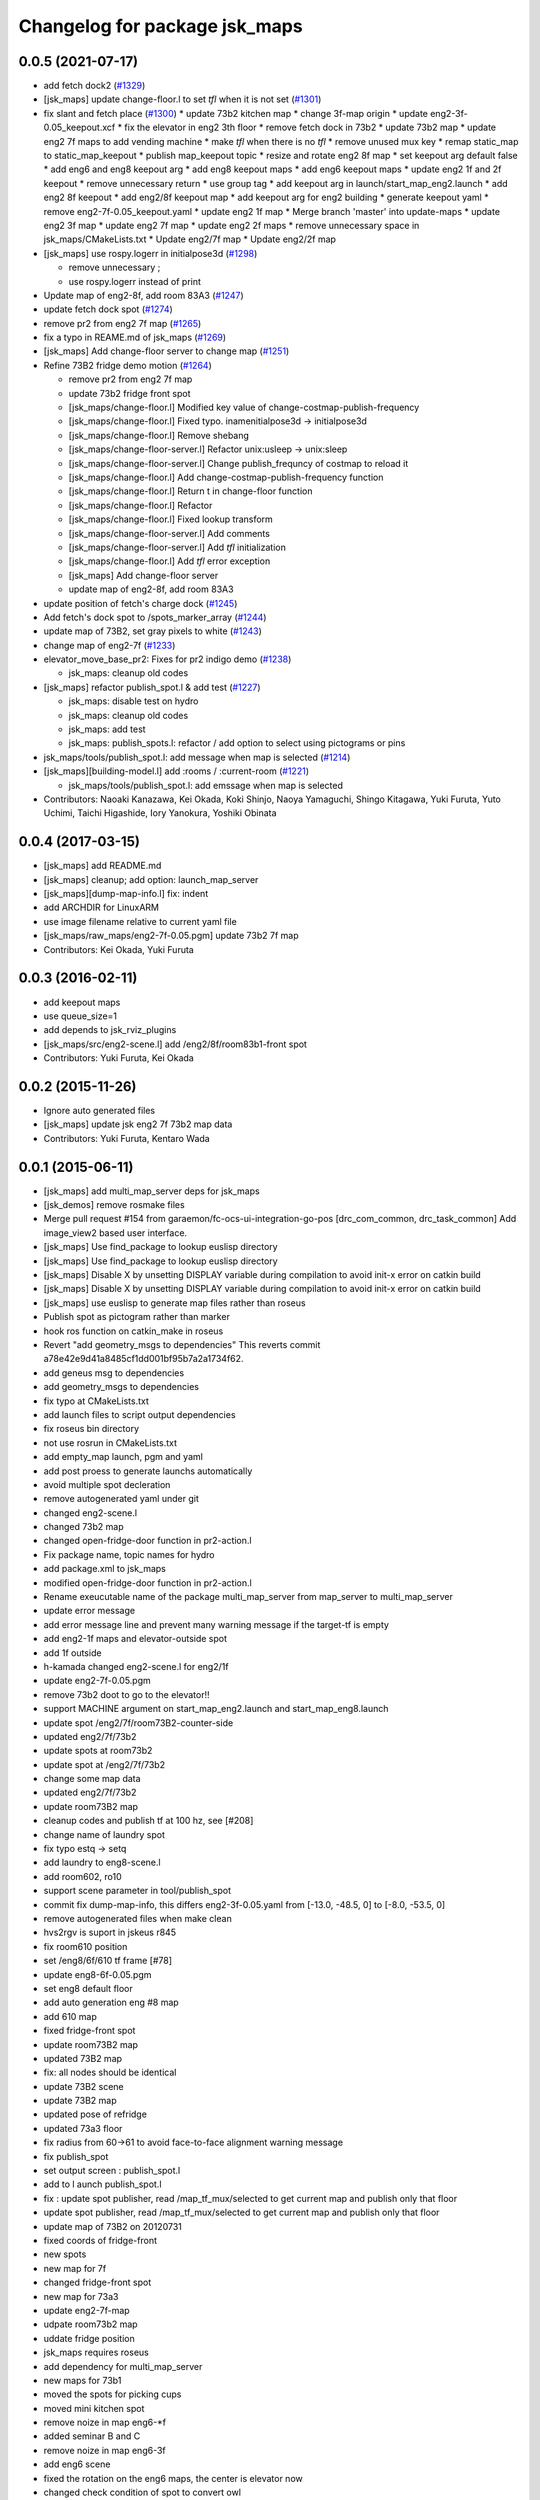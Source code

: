 ^^^^^^^^^^^^^^^^^^^^^^^^^^^^^^
Changelog for package jsk_maps
^^^^^^^^^^^^^^^^^^^^^^^^^^^^^^

0.0.5 (2021-07-17)
------------------
* add fetch dock2 (`#1329 <https://github.com/jsk-ros-pkg/jsk_demos/issues/1329>`_)
* [jsk_maps] update change-floor.l to set *tfl* when it is not set (`#1301 <https://github.com/jsk-ros-pkg/jsk_demos/issues/1301>`_)
* fix slant and fetch place (`#1300 <https://github.com/jsk-ros-pkg/jsk_demos/issues/1300>`_)
  * update 73b2 kitchen map
  * change 3f-map origin
  * update eng2-3f-0.05_keepout.xcf
  * fix the elevator in eng2 3th floor
  * remove fetch dock in 73b2
  * update 73b2 map
  * update eng2 7f maps to add vending machine
  * make *tfl* when there is no *tfl*
  * remove unused mux key
  * remap static_map to static_map_keepout
  * publish map_keepout topic
  * resize and rotate eng2 8f map
  * set keepout arg default false
  * add eng6 and eng8 keepout arg
  * add eng8 keepout maps
  * add eng6 keepout maps
  * update eng2 1f and 2f keepout
  * remove unnecessary return
  * use group tag
  * add keepout arg in launch/start_map_eng2.launch
  * add eng2 8f keepout
  * add eng2/8f keepout map
  * add keepout arg for eng2 building
  * generate keepout yaml
  * remove eng2-7f-0.05_keepout.yaml
  * update eng2 1f map
  * Merge branch 'master' into update-maps
  * update eng2 3f map
  * update eng2 7f map
  * update eng2 2f maps
  * remove unnecessary space in jsk_maps/CMakeLists.txt
  * Update eng2/7f map
  * Update eng2/2f map

* [jsk_maps] use rospy.logerr in initialpose3d (`#1298 <https://github.com/jsk-ros-pkg/jsk_demos/issues/1298>`_)

  * remove unnecessary ;
  * use rospy.logerr instead of print

* Update map of eng2-8f, add room 83A3 (`#1247 <https://github.com/jsk-ros-pkg/jsk_demos/issues/1247>`_)
* update fetch dock spot (`#1274 <https://github.com/jsk-ros-pkg/jsk_demos/issues/1274>`_)
* remove pr2 from eng2 7f map (`#1265 <https://github.com/jsk-ros-pkg/jsk_demos/issues/1265>`_)
* fix a typo in REAME.md of jsk_maps (`#1269 <https://github.com/jsk-ros-pkg/jsk_demos/issues/1269>`_)
* [jsk_maps] Add change-floor server to change map (`#1251 <https://github.com/jsk-ros-pkg/jsk_demos/issues/1251>`_)
* Refine 73B2 fridge demo motion (`#1264 <https://github.com/jsk-ros-pkg/jsk_demos/issues/1264>`_)

  * remove pr2 from eng2 7f map
  * update 73b2 fridge front spot
  * [jsk_maps/change-floor.l] Modified key value of change-costmap-publish-frequency
  * [jsk_maps/change-floor.l] Fixed typo. inamenitialpose3d  -> initialpose3d
  * [jsk_maps/change-floor.l] Remove shebang
  * [jsk_maps/change-floor-server.l] Refactor unix:usleep -> unix:sleep
  * [jsk_maps/change-floor-server.l] Change publish_frequncy of costmap to reload it
  * [jsk_maps/change-floor.l] Add change-costmap-publish-frequency function
  * [jsk_maps/change-floor.l] Return t in change-floor function
  * [jsk_maps/change-floor.l] Refactor
  * [jsk_maps/change-floor.l] Fixed lookup transform
  * [jsk_maps/change-floor-server.l] Add comments
  * [jsk_maps/change-floor-server.l] Add *tfl* initialization
  * [jsk_maps/change-floor.l] Add *tfl* error exception
  * [jsk_maps] Add change-floor server
  * update map of eng2-8f, add room 83A3

* update position of fetch's charge dock (`#1245 <https://github.com/jsk-ros-pkg/jsk_demos/issues/1245>`_)
* Add fetch's dock spot to /spots_marker_array (`#1244 <https://github.com/jsk-ros-pkg/jsk_demos/issues/1244>`_)
* update map of 73B2, set gray pixels to white (`#1243 <https://github.com/jsk-ros-pkg/jsk_demos/issues/1243>`_)
* change map of eng2-7f (`#1233 <https://github.com/jsk-ros-pkg/jsk_demos/issues/1233>`_)
* elevator_move_base_pr2: Fixes for pr2 indigo demo (`#1238 <https://github.com/jsk-ros-pkg/jsk_demos/issues/1238>`_)

  * jsk_maps: cleanup old codes

* [jsk_maps] refactor publish_spot.l & add test (`#1227 <https://github.com/jsk-ros-pkg/jsk_demos/issues/1227>`_)

  * jsk_maps: disable test on hydro
  * jsk_maps: cleanup old codes
  * jsk_maps: add test
  * jsk_maps: publish_spots.l: refactor / add option to select using pictograms or pins

* jsk_maps/tools/publish_spot.l: add message when map is selected (`#1214 <https://github.com/jsk-ros-pkg/jsk_demos/issues/1214>`_)
* [jsk_maps][building-model.l] add :rooms / :current-room (`#1221 <https://github.com/jsk-ros-pkg/jsk_demos/issues/1221>`_)

  * jsk_maps/tools/publish_spot.l: add emssage when map is selected

* Contributors: Naoaki Kanazawa, Kei Okada, Koki Shinjo, Naoya Yamaguchi, Shingo Kitagawa, Yuki Furuta, Yuto Uchimi, Taichi Higashide, Iory Yanokura, Yoshiki Obinata

0.0.4 (2017-03-15)
------------------
* [jsk_maps] add README.md
* [jsk_maps] cleanup; add option: launch_map_server
* [jsk_maps][dump-map-info.l] fix: indent
* add ARCHDIR for LinuxARM
* use image filename relative to current yaml file
* [jsk_maps/raw_maps/eng2-7f-0.05.pgm] update 73b2 7f map
* Contributors: Kei Okada, Yuki Furuta

0.0.3 (2016-02-11)
------------------
* add keepout maps
* use queue_size=1
* add depends to jsk_rviz_plugins
* [jsk_maps/src/eng2-scene.l] add /eng2/8f/room83b1-front spot
* Contributors: Yuki Furuta, Kei Okada

0.0.2 (2015-11-26)
------------------
* Ignore auto generated files
* [jsk_maps] update jsk eng2 7f 73b2 map data
* Contributors: Yuki Furuta, Kentaro Wada

0.0.1 (2015-06-11)
------------------
* [jsk_maps] add multi_map_server deps for jsk_maps
* [jsk_demos] remove rosmake files
* Merge pull request #154 from garaemon/fc-ocs-ui-integration-go-pos
  [drc_com_common, drc_task_common] Add image_view2 based user interface.
* [jsk_maps] Use find_package to lookup euslisp directory
* [jsk_maps] Use find_package to lookup euslisp directory
* [jsk_maps] Disable X by unsetting DISPLAY variable during compilation to avoid init-x error on catkin build
* [jsk_maps] Disable X by unsetting DISPLAY variable during compilation to avoid init-x error on catkin build
* [jsk_maps] use euslisp to generate map files rather than roseus
* Publish spot as pictogram rather than marker
* hook ros function on catkin_make in roseus
* Revert "add geometry_msgs to dependencies"
  This reverts commit a78e42e9d41a8485cf1dd001bf95b7a2a1734f62.
* add geneus msg to dependencies
* add geometry_msgs to dependencies
* fix typo at CMakeLists.txt
* add launch files to script output dependencies
* fix roseus bin directory
* not use rosrun in CMakeLists.txt
* add empty_map launch, pgm and yaml
* add post proess to generate launchs automatically
* avoid multiple spot decleration
* remove autogenerated yaml under git
* changed eng2-scene.l
* changed 73b2 map
* changed open-fridge-door function in pr2-action.l
* Fix package name, topic names for hydro
* add package.xml to jsk_maps
* modified open-fridge-door function in pr2-action.l
* Rename exeucutable name of the package multi_map_server from map_server to multi_map_server
* update error message
* add error message line and prevent many warning message if the target-tf is empty
* add eng2-1f maps and elevator-outside spot
* add 1f outside
* h-kamada changed eng2-scene.l for eng2/1f
* update eng2-7f-0.05.pgm
* remove 73b2 doot to go to the elevator!!
* support MACHINE argument on start_map_eng2.launch and start_map_eng8.launch
* update spot /eng2/7f/room73B2-counter-side
* updated eng2/7f/73b2
* update spots at room73b2
* update spot at /eng2/7f/73b2
* change some map data
* updated eng2/7f/73b2
* update room73B2 map
* cleanup codes and publish tf at 100 hz, see [#208]
* change name of laundry spot
* fix typo estq -> setq
* add laundry to eng8-scene.l
* add room602, ro10
* support scene parameter in tool/publish_spot
* commit fix dump-map-info, this differs eng2-3f-0.05.yaml from  [-13.0, -48.5, 0] to [-8.0, -53.5, 0]
* remove autogenerated files when make clean
* hvs2rgv is suport in jskeus r845
* fix room610 position
* set /eng8/6f/610 tf frame [#78]
* update eng8-6f-0.05.pgm
* set eng8 default floor
* add auto generation eng #8 map
* add 610 map
* fixed fridge-front spot
* update room73B2 map
* updated 73B2 map
* fix: all nodes should be identical
* update 73B2 scene
* update 73B2 map
* updated pose of refridge
* updated 73a3 floor
* fix radius from 60->61 to avoid face-to-face alignment warning message
* fix publish_spot
* set output screen : publish_spot.l
* add to l aunch publish_spot.l
* fix : update spot publisher, read /map_tf_mux/selected to get current map and publish only that floor
* update spot publisher, read /map_tf_mux/selected to get current map and publish only that floor
* update map of 73B2 on 20120731
* fixed coords of fridge-front
* new spots
* new map for 7f
* changed fridge-front spot
* new map for 73a3
* update eng2-7f-map
* udpate room73b2 map
* uddate fridge position
* jsk_maps requires roseus
* add dependency for multi_map_server
* new maps for 73b1
* moved the spots for picking cups
* moved mini kitchen spot
* remove noize in map eng6-*f
* added seminar B and C
* remove noize in map eng6-3f
* add eng6 scene
* fixed the rotation on the eng6 maps, the center is elevator now
* changed check condition of spot to convert owl
* added eng6 all floor
* added a map of eng6-3f
* fixed eus -> owl script, remove vert type map (it is default now)
* fixed building-model and eng8 model
* incf x on coe-shelf
* comma is needed in the code
* add spot for opening fridge
* added coe-spot and kitchen spot
* move unassocd spots in rooms, same as room
* added ipad demo spot for new map
* add eng2 5f map, not edited version
* changed map manager, map_server2 -> multi_map_manager in jsk_maps
* use rosrun roseus rosues instead of roseus
* last argument of static_transform_publisher is not hz, but msec
* remove internal package name from manifest
* make default-floor in dump script
* changed to use vertical building model in jsk_maps
* update vertical map launch
* changed room wall position
* moved conatenated-map utilities to old directory
* fixed m -> mm to dumped yaml file
* fixed typos in jsk_maps
* removed a file to be generated, add pose initialize node
* jsk_maps become a set of 2D maps
* remove jsk_maps/raw_maps/*.yaml, these files will be generated
* updated map of /eng2/floor7
* added test version of vertical building map, added initialpose3d script (2.5D?)
* removed code for copy spots from sub-scene
* update 73B2 room map in jsk_maps
* add yaml file for each piece of map
* add TF for room73B2 origin
* convert spost from converted scene model (73B2)
* added new spot kitchen-front
* add vertical building model, only for visualizing
* update map information of subway
* update spot for taking elevator
* update spots in eng2 scene
* chmage the make file for copygenerated owl
* copy mini-kitchen of 7th floor to 8th floor
* change spots position in elevator
* update jsk_map,semantic
* fix gimp modification error, remove stairs to avoid falling down
* update : force publish spot 3time in the beginning
* set scale, change rate 0.1->0.01
* add publish_spot.l
* fix mini-kitchen, use ~f instaed of ~a to avoid round-off error
* fix typo LaboratryRoom -> LaboratoryRoom
* update room73b2-front-kitchen-table
* update room73b2
* update eng2-cups with better annotaiton labels
* update convert to eng2-cups
* add and update spots in eng2 map
* added sample picture of cup-map
* add Makeifle for temporary
* code to write cup-annotated map eng2-cup.jpg
* add UtilityRoom to knowrob-type to 7a-mini-kitchen
* fix name of cups in scene1
* add cup2, cup4, cup6f to room
* fixed the place of cupf4
* add name to all cups, add images to cup5,6
* add room73b2-front-kitchen-table and update mini-kitchen-A-inside
* modify cup pose in mini-kitchen, update demo script
* update cup pose in mini-kitchen
* remove 2 cups, and add mini kitchen in 7f-A
* clearfied the map
* update size of mini kitchen
* add mini kitchen room in eng2/7f
* add kitchen type for 83B1 room
* add types for rooms in eng2
* minor
* add multiple types for a object in owl(yaml) convert script
* remove the chen's chair from Rm.73A3
* modify the cup position in 73a3
* renamed files from png to jpg
* updated linktoimagefile tag for new cup images
* add mit-mug to jsk_map:scene1
* added parsing for data properties, fixed rotation matrix
* update converter to add {data,object}-properties
* table in the center of 73b2 is x-leg-desk
* add 5cups in 73b1,73b2,83b1 for scene1
* not to use flatten for avoiding stack overflow
* add room83b1, change to switchable the output of semantic_map converter
* add scene1 for using another environment
* rotate the tables in subway
* fix the translation.z of rooms and floors
* fix :rot -> :worldrot in obj dump method
* adjusted coords for vertical map, removed print
* fix the cashier position in subway shop
* change the objects coordinates in subway model and reduce the z-axis gap for visualization
* add some rooms in 2f and subway simple models
* added simple script that first converts the jsk map from euslisp to yaml, and second, converts the yaml file to owl
* add 73a3 to eng2-scene
* fixed naming of instances
* fix the rotation of spots near subway-shop
* add frame_id also for spots
* fix the problem of wrong translation of rooms in 8th floor
* fix the pose of elevator panels, spot above the ground to not convert
* fix the bug of spot position in global, add type of floors ,elevators and rooms
* added support for places
* add spot relationship
* add spot properties for knowrob
* refactored conversion script
* i forget the update vertices in object
* fixed small errors
* add floors and rooms to conversion
* add room type, and fix type
* add visualization of converting objects
* add rooms in 8f and elevator object
* fixed parent link
* added options for vertical floor stacking and scaling
* added options for vertical floor stacking and scaling
* updated jsk_maps eng2-7f-0.05.pgm
* modify eng2-7f (add new 73a3 map)
* add room73B2 table position
* accounted for objects in the yaml map
* fix the bbox calcuration code, we have to print :bodies to move assoced data
* bbox for semantic map is not needed to move-to
* output bounding box size in object pose coordination
* output global pose to yaml, fix the object pose
* added jsk-to-ias-mappings to conversion rule function
* do not recursive, ???
* fix the bounding box pose
* add unique name to eng2 corridors
* add convert function
* define floor as a body, plane-building-scene have rooms slot
* add 73b2 room to eng2 map
* add room object in eng2
* move eng2/7f/73B1 to correct position
* add Rm.606,610 in eng8 building
* float-vector in eng2-map, #f -> dynamic alloc
* add color to visualize floor region
* fix the transform option, :world
* fix eng8 definition in jsk_maps
* - added frame information to exported map
  - fixed bugs in matrix generation
* fix eng8 map data
* added script for converting a YAML map of a building, floors, and rooms into an OWL representation
* move-to option is parent coords, before assoc to parent
* add room coords to converted eusmodel
* add room definition in eng2-map.yaml
* added a package for storing jsk's semantic maps.
* add scale command from mm to m
* add a line to run by rosrun command
* add convert script from jsk_map to ias_semantic_map
* added spots for 31A again
* added spots for 31A
* change 31A-front spot
* fixed y posiiont ofo room31A
* add position for manipurate printer
* define spots in eng2 as relative to floor origin
* changed spot in eng2.3f
* added spots for eng8/2f
* add spot in eng2.3f
* add eng2-3f map by mikita
* add eng2 spot around subway-shop
* update eng2/2f map, draw wall line
* draw line in order not to fall the robot
* move spot coordinates around the elevator
* add nakanishi and kurotobi desk position
* added eng2-tf-73B2
* add two spots in eng2-scene
* add four spots on /eng2/7f
* correct floor regions of eng2
* add eng2-scene to jsk_maps
* generate pgm from raw_map, add rosdep.yaml to install convert command
* update map of Eng2.7F
* update elevator panel model method
* remove noiz from table in eng8/room602
* set coorect map yaml
* add eng2 map, but yaml is not correct
* add eng2 map, now only 8F is correct
* change dynamic -> static map tf
* add student-afairs position
* add room 606 in eng8.pgm
* change pr2eus camera name, tune B1F elevator position, modify floor check function
* add spot infomationf on eng8.bld B1F
* small fix, launch node name
* add eng8.B1F map to eng8 map
* add map raw data of B1,1,6F of eng8.bld and 8F of eng2.build
* spot should be coded in euslisp
* change make command to irteusgl -> rosrun euslisp irteusgl
* generate euslisp map object from yaml
* add jsk_maps for eng8 building at hongo campus
* Contributors: Yuki Furuta, JSK applications, Kamada Hitoshi, Kei Okada, Ryohei Ueda, Satoshi Iwaishi, Yuto Inagaki, Haseru Chen, Yusuke Furuta, Kazuto Murase, Eisoku Kuroiwa, Kuze Lars, Manabu Saito, Hiroyuki Mikita, Shunichi Nozawa, Youhei Kakiuchi
